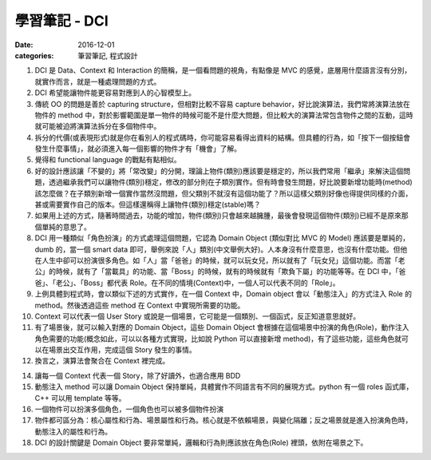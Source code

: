 學習筆記 - DCI
################

:date: 2016-12-01
:categories: 筆習筆記, 程式設計

1. DCI 是 Data、Context 和 Interaction 的簡稱，是一個看問題的視角，有點像是 MVC 的感覺，底層用什麼語言沒有分別，就實作而言，就是一種處理問題的方式。

2. DCI 希望能讓物件能更容易對應到人的心智模型上。

3. 傳統 OO 的問題是善於 capturing structure，但相對比較不容易 capture behavior，好比說演算法，我們常將演算法放在物件的 method 中，對於影響範圍是單一物件的時候可能不是什麼大問題，但比較大的演算法常包含物件之間的互動，這時就可能被迫將演算法拆分在多個物件中。

4. 拆分的代價(或表現形式)就是你在看別人的程式碼時，你可能容易看得出資料的結構。但具體的行為，如「按下一個按鈕會發生什麼事情」，就必須進入每一個影響的物件才有「機會」了解。

5. 覺得和 functional language 的戰點有點相似。

6. 好的設計應該讓「不變的」將「常改變」的分開，理論上物件(類別)應該要是穩定的，所以我們常用「繼承」來解決這個問題，透過繼承我們可以讓物件(類別)穩定，修改的部分則在子類別實作。但有時會發生問題，好比說要新增功能時(method)該怎麼做？在子類別新增一個實作當然沒問題，但父類別不就沒有這個功能了？所以這樣父類別好像也得提供同樣的介面，甚或需要實作自己的版本。但這樣還稱得上讓物件(類別)穩定(stable)嗎？

7. 如果用上述的方式，隨著時間過去，功能的增加，物件(類別)只會越來越臃腫，最後會發現這個物件(類別)已經不是原來那個單純的意思了。

8. DCI 用一種類似「角色扮演」的方式處理這個問題，它認為 Domain Object (類似對比 MVC 的 Model) 應該要是單純的，dumb 的，當一個 smart data 即可，舉例來說「人」類別(中文舉例大好)。人本身沒有什麼意思，也沒有什麼功能。但他在人生中卻可以扮演很多角色。如「人」當「爸爸」的時候，就可以玩女兒，所以就有了「玩女兒」這個功能。而當「老公」的時候，就有了「當載具」的功能、當「Boss」的時候，就有的時候就有「欺負下屬」的功能等等。在 DCI 中，「爸爸」、「老公」、「Boss」都代表 Role。在不同的情境(Context)中，一個人可以代表不同的「Role」。

9. 上例具體到程式時，會以類似下述的方式實作，在一個 Context 中，Domain object 會以「動態注入」的方式注入 Role 的 method。然後透過這些 method 在 Context 中實現所需要的功能。

10. Context 可以代表一個 User Story 或說是一個場景，它可能是一個類別、一個函式，反正知道意思就好。

11. 有了場景後，就可以輸入對應的 Domain Object，這些 Domain Object 會根據在這個場景中扮演的角色(Role)，動作注入角色需要的功能(概念如此，可以以各種方式實現，比如說 Python 可以直接新增 method)，有了這些功能，這些角色就可以在場景出交互作用，完成這個 Story 發生的事情。

12. 換言之，演算法會聚合在 Context 裡完成。

14. 讓每一個 Context 代表一個 Story，除了好讀外，也適合應用 BDD

15. 動態注入 method 可以讓 Domain Object 保持單純，具體實作不同語言有不同的展現方式。python 有一個 roles 函式庫，C++ 可以用 template 等等。

16. 一個物件可以扮演多個角色，一個角色也可以被多個物件扮演

17. 物件都可區分為：核心屬性和行為、場景屬性和行為。核心就是不依賴場景，與變化隔離；反之場景就是進入扮演角色時，動態注入的屬性和行為。

18. DCI 的設計關鍵是 Domain Object 要非常單純，邏輯和行為則應該放在角色(Role) 裡頭，依附在場景之下。
